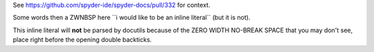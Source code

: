 .. expect: missing space before default role: 'e \ufeff``i would like to be an inline literal``'. (missing-space-before-default-role)
.. expect: found an unbalanced inline literal markup. (unbalanced-inline-literals-delimiters)
.. expect: found an unbalanced inline literal markup. (unbalanced-inline-literals-delimiters)

See https://github.com/spyder-ide/spyder-docs/pull/332 for context.

Some words then a ZWNBSP here ﻿``i would like to be an inline literal``
(but it is not).

This inline literal will **not** be parsed by docutils because of the
ZERO WIDTH NO-BREAK SPACE that you may don't see, place right before
the opening double backticks.
